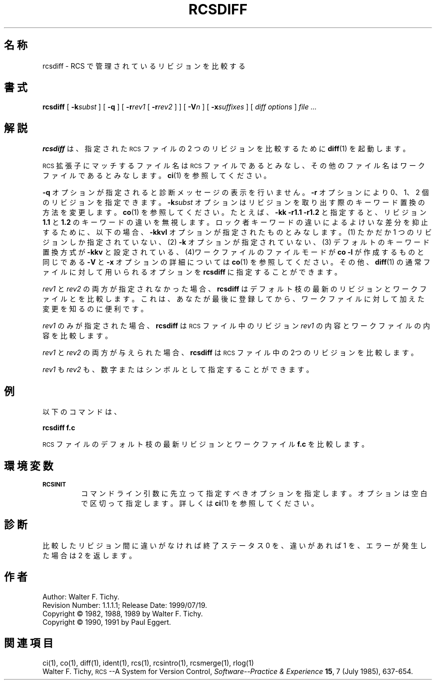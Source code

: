 .de Id
.ds Rv \\$3
.ds Dt \\$4
..
.Id $Id: rcsdiff.1,v 1.1.1.1 1999/07/19 01:49:14 cvs Exp $
.ds r \&\s-1RCS\s0
.if n .ds - \%--
.if t .ds - \(em
.TH RCSDIFF 1 \*(Dt GNU
.SH 名称
rcsdiff \- RCS で管理されているリビジョンを比較する
.SH 書式
.B rcsdiff
[
.BI \-k subst
] [
.B \-q
] [
.BI \-r rev1
[
.BI \-r rev2
] ] [
.BI \-V n
] [
.BI \-x suffixes
] [
.I "diff options"
]
.I "file .\|.\|."
.SH 解説
.B rcsdiff
は、指定された \*r ファイルの 2 つの
リビジョンを比較するために 
.BR diff (1)
を起動します。
.PP
\*r 拡張子にマッチするファイル名は 
\*r ファイルであるとみなし、その他のファイル名はワークファイルであると
みなします。
.BR ci (1)
を参照してください。
.PP
.B \-q
オプションが指定されると診断メッセージの表示を行いません。
.B \-r
オプショ
ンにより 0、1、2 個のリビジョンを指定できます。
.BI \-k subst
オプションはリ
ビジョンを取り出す際のキーワード置換の方法を変更します。
.BR co (1)
を参照し
てください。たとえば、
.B "\-kk\ \-r1.1\ \-r1.2"
と指定すると、リビジョン
.B 1.1
と
.B 1.2
のキーワードの違いを無視します。ロック者キーワードの違いによるよけいな差分を抑止す
るために、以下の場合、
.B \-kkvl
オプションが指定されたものとみなします。
(1) たかだか 1 つのリビジョンしか指定されていない、
(2)
.B \-k
オプションが指定されていない、
(3) デフォルトのキーワード置換方式が
.B \-kkv
と設定されている、
(4)ワークファイルのファイルモードが
.B "co\ \-l"
が作成するものと同じである
.B \-V
と
.B \-x
オプションの詳細については
.BR co (1)
を参照してください。その他、
.BR diff (1) 
の通常ファイルに対して用いられるオプションを
.B rcsdiff
に指定することができます。
.PP
.I rev1
と
.I rev2
の両方が指定されなかった場合、
.B rcsdiff
はデフォルト枝の最
新のリビジョンとワークファイルとを比較します。これは、あなたが
最後に登録してから、ワークファイルに対して加えた変更を知るのに便利です。
.PP
.I rev1
のみが指定された場合、
.B rcsdiff
は \*r ファイル中のリビジョン
.I rev1 
の内容とワークファイルの内容を比較します。
.PP
.I rev1
と
.I rev2
の両方が与えられた場合、
.B rcsdiff
は \*r ファイル中の2つの
リビジョンを比較します。
.PP
.I rev1
も
.I rev2
も、数字またはシンボルとして指定することができます。
.SH 例
以下のコマンドは、
.LP
.B "        rcsdiff  f.c"
.LP
\*r ファイルのデフォルト枝の最新リビジョンとワークファイル
.B f.c
を比較します。
.SH 環境変数
.TP
.B \s-1RCSINIT\s0
コマンドライン引数に先立って指定すべきオプションを指定します。オプショ
ンは空白で区切って指定します。詳しくは
.BR ci (1)
を参照してください。
.SH 診断
比較したリビジョン間に違いがなければ終了ステータス 0 を、違いがあれば 
1 を、エラーが発生した場合は 2 を返します。
.SH 作者
Author: Walter F. Tichy.
.br
Revision Number: \*(Rv; Release Date: \*(Dt.
.br
Copyright \(co 1982, 1988, 1989 by Walter F. Tichy.
.br
Copyright \(co 1990, 1991 by Paul Eggert.
.SH 関連項目
ci(1), co(1), diff(1), ident(1), rcs(1), rcsintro(1), rcsmerge(1), rlog(1)
.br
Walter F. Tichy,
\*r\*-A System for Version Control,
.I "Software\*-Practice & Experience"
.BR 15 ,
7 (July 1985), 637-654.
.br
